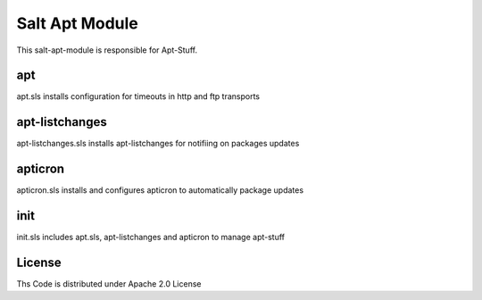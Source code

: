 ===============
Salt Apt Module
===============

This salt-apt-module is responsible for Apt-Stuff.

apt
===

apt.sls installs configuration for timeouts in http and ftp transports

apt-listchanges
===============

apt-listchanges.sls installs apt-listchanges for notifiing on packages updates

apticron
========

apticron.sls installs and configures apticron to automatically package updates

init
====

init.sls includes apt.sls, apt-listchanges and apticron to manage apt-stuff

License
=======

Ths Code is distributed under Apache 2.0 License

.. _`Apache 2.0 license`: http://www.apache.org/licenses/LICENSE-2.0.html
